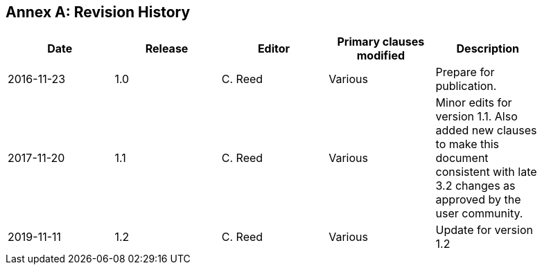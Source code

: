 [appendix]
:appendix-caption: Annex
== Revision History

[width="90%",options="header"]
|===
|Date |Release |Editor | Primary clauses modified |Description
|2016-11-23 |1.0 |C. Reed |Various |Prepare for publication.
|2017-11-20 |1.1 |C. Reed |Various |Minor edits for version 1.1. Also added new clauses to make this document consistent with late 3.2 changes as approved by the user community.
|2019-11-11 |1.2 |C. Reed |Various |Update for version 1.2
|===
